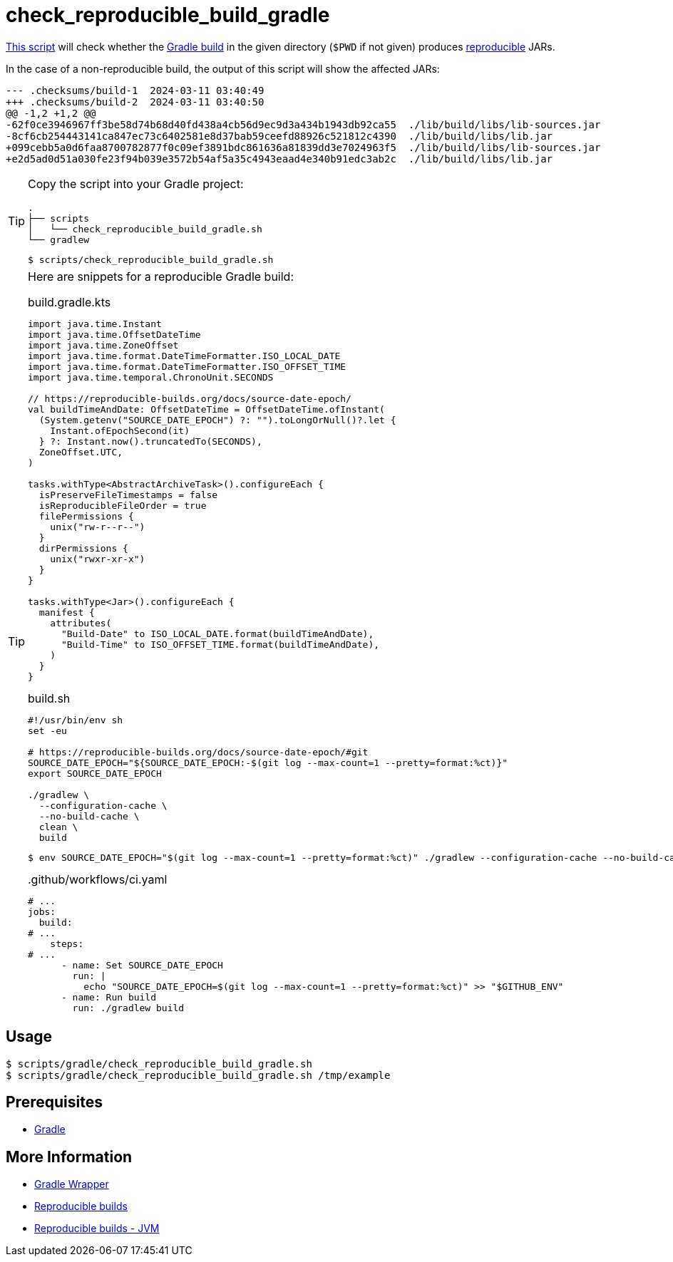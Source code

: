 // SPDX-FileCopyrightText: © 2024 Sebastian Davids <sdavids@gmx.de>
// SPDX-License-Identifier: Apache-2.0
= check_reproducible_build_gradle
:script_url: https://github.com/sdavids/sdavids-shell-misc/blob/main/scripts/gradle/check_reproducible_build_gradle.sh

{script_url}[This script^] will check whether the https://docs.gradle.org/current/userguide/working_with_files.html#sec:reproducible_archives[Gradle build] in the given directory (`$PWD` if not given) produces https://reproducible-builds.org/[reproducible] JARs.

In the case of a non-reproducible build, the output of this script will show the affected JARs:

[,text]
----
--- .checksums/build-1  2024-03-11 03:40:49
+++ .checksums/build-2  2024-03-11 03:40:50
@@ -1,2 +1,2 @@
-62f0ce3946967ff3be58d74b68d40fd438a4cb56d9ec9d3a434b1943db92ca55  ./lib/build/libs/lib-sources.jar
-8cf6cb254443141ca847ec73c6402581e8d37bab59ceefd88926c521812c4390  ./lib/build/libs/lib.jar
+099cebb5a0d6faa8700782877f0c09ef3891bdc861636a81839dd3e7024963f5  ./lib/build/libs/lib-sources.jar
+e2d5ad0d51a030fe23f94b039e3572b54af5a35c4943eaad4e340b91edc3ab2c  ./lib/build/libs/lib.jar
----

[TIP]
====
Copy the script into your Gradle project:

[,text]
----
.
├── scripts
│   └── check_reproducible_build_gradle.sh
└── gradlew
----

[,console]
----
$ scripts/check_reproducible_build_gradle.sh
----
====

[TIP]
====
Here are snippets for a reproducible Gradle build:

.build.gradle.kts
[,kotlin]
----
import java.time.Instant
import java.time.OffsetDateTime
import java.time.ZoneOffset
import java.time.format.DateTimeFormatter.ISO_LOCAL_DATE
import java.time.format.DateTimeFormatter.ISO_OFFSET_TIME
import java.time.temporal.ChronoUnit.SECONDS

// https://reproducible-builds.org/docs/source-date-epoch/
val buildTimeAndDate: OffsetDateTime = OffsetDateTime.ofInstant(
  (System.getenv("SOURCE_DATE_EPOCH") ?: "").toLongOrNull()?.let {
    Instant.ofEpochSecond(it)
  } ?: Instant.now().truncatedTo(SECONDS),
  ZoneOffset.UTC,
)

tasks.withType<AbstractArchiveTask>().configureEach {
  isPreserveFileTimestamps = false
  isReproducibleFileOrder = true
  filePermissions {
    unix("rw-r--r--")
  }
  dirPermissions {
    unix("rwxr-xr-x")
  }
}

tasks.withType<Jar>().configureEach {
  manifest {
    attributes(
      "Build-Date" to ISO_LOCAL_DATE.format(buildTimeAndDate),
      "Build-Time" to ISO_OFFSET_TIME.format(buildTimeAndDate),
    )
  }
}
----

.build.sh
[,shell]
----
#!/usr/bin/env sh
set -eu

# https://reproducible-builds.org/docs/source-date-epoch/#git
SOURCE_DATE_EPOCH="${SOURCE_DATE_EPOCH:-$(git log --max-count=1 --pretty=format:%ct)}"
export SOURCE_DATE_EPOCH

./gradlew \
  --configuration-cache \
  --no-build-cache \
  clean \
  build
----

[,console]
----
$ env SOURCE_DATE_EPOCH="$(git log --max-count=1 --pretty=format:%ct)" ./gradlew --configuration-cache --no-build-cache clean build
----

..github/workflows/ci.yaml
[,yaml]
----
# ...
jobs:
  build:
# ...
    steps:
# ...
      - name: Set SOURCE_DATE_EPOCH
        run: |
          echo "SOURCE_DATE_EPOCH=$(git log --max-count=1 --pretty=format:%ct)" >> "$GITHUB_ENV"
      - name: Run build
        run: ./gradlew build
----
====

== Usage

[,console]
----
$ scripts/gradle/check_reproducible_build_gradle.sh
$ scripts/gradle/check_reproducible_build_gradle.sh /tmp/example
----

== Prerequisites

* xref:developer-guide::dev-environment/dev-installation.adoc#gradle[Gradle]

== More Information

* https://docs.gradle.org/current/userguide/gradle_wrapper.html[Gradle Wrapper]
* https://reproducible-builds.org[Reproducible builds]
* https://reproducible-builds.org/docs/jvm/[Reproducible builds - JVM]
